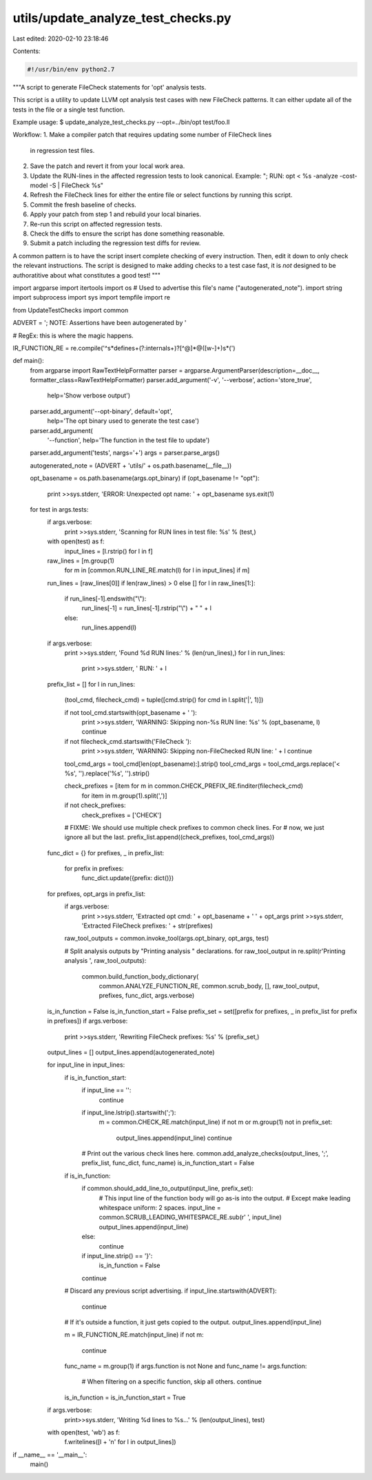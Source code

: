 utils/update_analyze_test_checks.py
===================================

Last edited: 2020-02-10 23:18:46

Contents:

.. code-block:: py

    #!/usr/bin/env python2.7

"""A script to generate FileCheck statements for 'opt' analysis tests.

This script is a utility to update LLVM opt analysis test cases with new
FileCheck patterns. It can either update all of the tests in the file or
a single test function.

Example usage:
$ update_analyze_test_checks.py --opt=../bin/opt test/foo.ll

Workflow:
1. Make a compiler patch that requires updating some number of FileCheck lines
   in regression test files.
2. Save the patch and revert it from your local work area.
3. Update the RUN-lines in the affected regression tests to look canonical.
   Example: "; RUN: opt < %s -analyze -cost-model -S | FileCheck %s"
4. Refresh the FileCheck lines for either the entire file or select functions by
   running this script.
5. Commit the fresh baseline of checks.
6. Apply your patch from step 1 and rebuild your local binaries.
7. Re-run this script on affected regression tests.
8. Check the diffs to ensure the script has done something reasonable.
9. Submit a patch including the regression test diffs for review.

A common pattern is to have the script insert complete checking of every
instruction. Then, edit it down to only check the relevant instructions.
The script is designed to make adding checks to a test case fast, it is *not*
designed to be authoratitive about what constitutes a good test!
"""

import argparse
import itertools
import os         # Used to advertise this file's name ("autogenerated_note").
import string
import subprocess
import sys
import tempfile
import re

from UpdateTestChecks import common

ADVERT = '; NOTE: Assertions have been autogenerated by '

# RegEx: this is where the magic happens.

IR_FUNCTION_RE = re.compile('^\s*define\s+(?:internal\s+)?[^@]*@([\w-]+)\s*\(')





def main():
  from argparse import RawTextHelpFormatter
  parser = argparse.ArgumentParser(description=__doc__, formatter_class=RawTextHelpFormatter)
  parser.add_argument('-v', '--verbose', action='store_true',
                      help='Show verbose output')
  parser.add_argument('--opt-binary', default='opt',
                      help='The opt binary used to generate the test case')
  parser.add_argument(
      '--function', help='The function in the test file to update')
  parser.add_argument('tests', nargs='+')
  args = parser.parse_args()

  autogenerated_note = (ADVERT + 'utils/' + os.path.basename(__file__))

  opt_basename = os.path.basename(args.opt_binary)
  if (opt_basename != "opt"):
    print >>sys.stderr, 'ERROR: Unexpected opt name: ' + opt_basename
    sys.exit(1)

  for test in args.tests:
    if args.verbose:
      print >>sys.stderr, 'Scanning for RUN lines in test file: %s' % (test,)
    with open(test) as f:
      input_lines = [l.rstrip() for l in f]

    raw_lines = [m.group(1)
                 for m in [common.RUN_LINE_RE.match(l) for l in input_lines] if m]
    run_lines = [raw_lines[0]] if len(raw_lines) > 0 else []
    for l in raw_lines[1:]:
      if run_lines[-1].endswith("\\"):
        run_lines[-1] = run_lines[-1].rstrip("\\") + " " + l
      else:
        run_lines.append(l)

    if args.verbose:
      print >>sys.stderr, 'Found %d RUN lines:' % (len(run_lines),)
      for l in run_lines:
        print >>sys.stderr, '  RUN: ' + l

    prefix_list = []
    for l in run_lines:
      (tool_cmd, filecheck_cmd) = tuple([cmd.strip() for cmd in l.split('|', 1)])

      if not tool_cmd.startswith(opt_basename + ' '):
        print >>sys.stderr, 'WARNING: Skipping non-%s RUN line: %s' % (opt_basename, l)
        continue

      if not filecheck_cmd.startswith('FileCheck '):
        print >>sys.stderr, 'WARNING: Skipping non-FileChecked RUN line: ' + l
        continue

      tool_cmd_args = tool_cmd[len(opt_basename):].strip()
      tool_cmd_args = tool_cmd_args.replace('< %s', '').replace('%s', '').strip()

      check_prefixes = [item for m in common.CHECK_PREFIX_RE.finditer(filecheck_cmd)
                               for item in m.group(1).split(',')]
      if not check_prefixes:
        check_prefixes = ['CHECK']

      # FIXME: We should use multiple check prefixes to common check lines. For
      # now, we just ignore all but the last.
      prefix_list.append((check_prefixes, tool_cmd_args))

    func_dict = {}
    for prefixes, _ in prefix_list:
      for prefix in prefixes:
        func_dict.update({prefix: dict()})
    for prefixes, opt_args in prefix_list:
      if args.verbose:
        print >>sys.stderr, 'Extracted opt cmd: ' + opt_basename + ' ' + opt_args
        print >>sys.stderr, 'Extracted FileCheck prefixes: ' + str(prefixes)

      raw_tool_outputs = common.invoke_tool(args.opt_binary, opt_args, test)

      # Split analysis outputs by "Printing analysis " declarations.
      for raw_tool_output in re.split(r'Printing analysis ', raw_tool_outputs):
        common.build_function_body_dictionary(
          common.ANALYZE_FUNCTION_RE, common.scrub_body, [],
          raw_tool_output, prefixes, func_dict, args.verbose)

    is_in_function = False
    is_in_function_start = False
    prefix_set = set([prefix for prefixes, _ in prefix_list for prefix in prefixes])
    if args.verbose:
      print >>sys.stderr, 'Rewriting FileCheck prefixes: %s' % (prefix_set,)
    output_lines = []
    output_lines.append(autogenerated_note)

    for input_line in input_lines:
      if is_in_function_start:
        if input_line == '':
          continue
        if input_line.lstrip().startswith(';'):
          m = common.CHECK_RE.match(input_line)
          if not m or m.group(1) not in prefix_set:
            output_lines.append(input_line)
            continue

        # Print out the various check lines here.
        common.add_analyze_checks(output_lines, ';', prefix_list, func_dict, func_name)
        is_in_function_start = False

      if is_in_function:
        if common.should_add_line_to_output(input_line, prefix_set):
          # This input line of the function body will go as-is into the output.
          # Except make leading whitespace uniform: 2 spaces.
          input_line = common.SCRUB_LEADING_WHITESPACE_RE.sub(r'  ', input_line)
          output_lines.append(input_line)
        else:
          continue
        if input_line.strip() == '}':
          is_in_function = False
        continue

      # Discard any previous script advertising.
      if input_line.startswith(ADVERT):
        continue

      # If it's outside a function, it just gets copied to the output.
      output_lines.append(input_line)

      m = IR_FUNCTION_RE.match(input_line)
      if not m:
        continue
      func_name = m.group(1)
      if args.function is not None and func_name != args.function:
        # When filtering on a specific function, skip all others.
        continue
      is_in_function = is_in_function_start = True

    if args.verbose:
      print>>sys.stderr, 'Writing %d lines to %s...' % (len(output_lines), test)

    with open(test, 'wb') as f:
      f.writelines([l + '\n' for l in output_lines])


if __name__ == '__main__':
  main()


